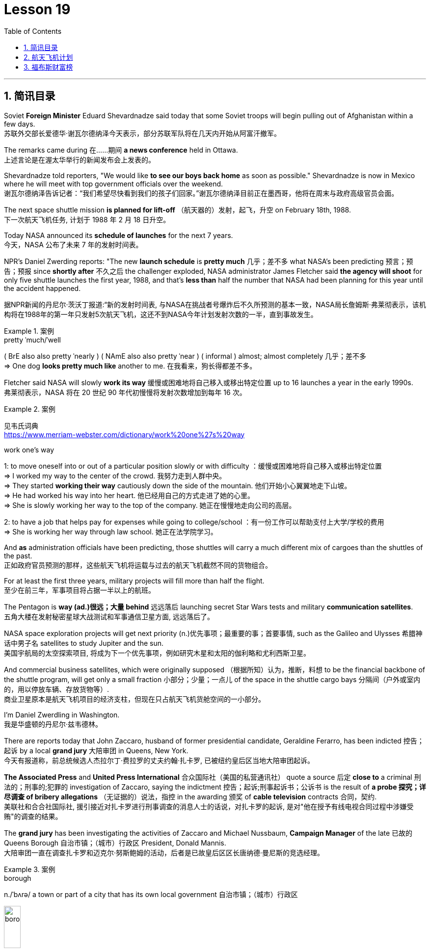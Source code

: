 
= Lesson 19
:toc: left
:toclevels: 3
:sectnums:

'''

== 简讯目录

Soviet *Foreign Minister* Eduard Shevardnadze said today that some Soviet troops will begin pulling out of Afghanistan within a few days. +
苏联外交部长爱德华·谢瓦尔德纳泽今天表示，部分苏联军队将在几天内开始从阿富汗撤军。

The remarks came during 在……期间 *a news conference* held in Ottawa. +
上述言论是在渥太华举行的新闻发布会上发表的。

Shevardnadze told reporters, "We would like *to see our boys back home* as soon as possible." Shevardnadze is now in Mexico where he will meet with top government officials over the weekend. +
谢瓦尔德纳泽告诉记者：“我们希望尽快看到我们的孩子们回家。”谢瓦尔德纳泽目前正在墨西哥，他将在周末与政府高级官员会面。

The next space shuttle mission *is planned for lift-off* （航天器的）发射，起飞，升空 on February 18th, 1988. +
下一次航天飞机任务, 计划于 1988 年 2 月 18 日升空。

Today NASA announced its *schedule of launches* for the next 7 years. +
今天，NASA 公布了未来 7 年的发射时间表。

NPR’s Daniel Zwerding reports: "The new *launch schedule* is *pretty much* 几乎；差不多 what NASA’s been predicting 预言；预告；预报 since *shortly after* 不久之后 the challenger exploded, NASA administrator James Fletcher said *the agency will shoot* for only five shuttle launches the first year, 1988, and that’s *less than* half the number that NASA had been planning for this year until the accident happened. +

据NPR新闻的丹尼尔·茨沃丁报道:“新的发射时间表, 与NASA在挑战者号爆炸后不久所预测的基本一致，NASA局长詹姆斯·弗莱彻表示，该机构将在1988年的第一年只发射5次航天飞机，这还不到NASA今年计划发射次数的一半，直到事故发生。

.案例
====
.pretty ˈmuch/ˈwell
( BrE also also pretty ˈnearly ) ( NAmE also also pretty ˈnear ) ( informal ) almost; almost completely 几乎；差不多 +
=> One dog *looks pretty much like* another to me. 在我看来，狗长得都差不多。
====

Fletcher said NASA will slowly *work its way* 缓慢或困难地将自己移入或移出特定位置 up to 16 launches a year in the early 1990s. +
弗莱彻表示，NASA 将在 20 世纪 90 年代初慢慢将发射次数增加到每年 16 次。

.案例
====
见韦氏词典 +
https://www.merriam-webster.com/dictionary/work%20one%27s%20way

.work one's way
1: to move oneself into or out of a particular position slowly or with difficulty
：缓慢或困难地将自己移入或移出特定位置 +
=> I worked my way to the center of the crowd. 我努力走到人群中央。 +
=> They started *working their way* cautiously down the side of the mountain. 他们开始小心翼翼地走下山坡。 +
=> He had worked his way into her heart. 他已经用自己的方式走进了她的心里。 +
=> She is slowly working her way to the top of the company. 她正在慢慢地走向公司的高层。 +

2: to have a job that helps pay for expenses while going to college/school
：有一份工作可以帮助支付上大学/学校的费用 +
=> She is working her way through law school. 她正在法学院学习。
====


And *as* administration officials have been predicting, those shuttles will carry a much different mix of cargoes than the shuttles of the past. +
正如政府官员预测的那样，这些航天飞机将运载与过去的航天飞机截然不同的货物组合。

For at least the first three years, military projects will fill more than half the flight. +
至少在前三年，军事项目将占据一半以上的航班。

The Pentagon is *way (ad.)很远；大量 behind* 远远落后 launching secret Star Wars tests and military *communication satellites*.  +
五角大楼在发射秘密星球大战测试和军事通信卫星方面, 远远落后了。

NASA space exploration projects will get next priority (n.)优先事项；最重要的事；首要事情, such as the Galileo and Ulysses 希腊神话中男子名 satellites to study Jupiter and the sun. +
美国宇航局的太空探索项目, 将成为下一个优先事项，例如研究木星和太阳的伽利略和尤利西斯卫星。

And commercial business satellites, which were originally supposed （根据所知）认为，推断，料想 to be the financial backbone of the shuttle program, will get only a small fraction 小部分；少量；一点儿 of the space in the shuttle cargo bays 分隔间（户外或室内的，用以停放车辆、存放货物等）. +
商业卫星原本是航天飞机项目的经济支柱，但现在只占航天飞机货舱空间的一小部分。

I’m Daniel Zwerdling in Washington.  +
我是华盛顿的丹尼尔·兹韦德林。


There are reports today that John Zaccaro, husband of former presidential candidate, Geraldine Ferarro, has been indicted 控告；起诉 by a local *grand jury* 大陪审团 in Queens, New York. +
今天有报道称，前总统候选人杰拉尔丁·费拉罗的丈夫约翰·扎卡罗, 已被纽约皇后区当地大陪审团起诉。

*The Associated Press* and *United Press International* 合众国际社（美国的私营通讯社） quote a source 后定 *close to* a criminal 刑法的；刑事的;犯罪的 investigation of Zaccaro, saying the indictment 控告；起诉;刑事起诉书；公诉书 is the result of *a probe 探究；详尽调查 of bribery allegations* （无证据的）说法，指控 in the awarding 颁奖 of *cable television* contracts 合同，契约. +
美联社和合合社国际社, 援引接近对扎卡罗进行刑事调查的消息人士的话说，对扎卡罗的起诉, 是对"他在授予有线电视合同过程中涉嫌受贿"的调查的结果。

The *grand jury* has been investigating the activities of Zaccaro and Michael Nussbaum, *Campaign Manager* of the late 已故的 Queens Borough  自治市镇；（城市）行政区 President, Donald Mannis. +
大陪审团一直在调查扎卡罗和迈克尔·努斯鲍姆的活动，后者是已故皇后区区长唐纳德·曼尼斯的竞选经理。

.案例
====
.borough
n./ˈbʌrə/ a town or part of a city that has its own local government 自治市镇；（城市）行政区

image:../img/borough.jpg[,20%]

====

'''

== 航天飞机计划


If you want to watch the next space shuttle take-off, mark your calendar for February 18th, 1988. +
如果您想观看下一次航天飞机的起飞，请将您的日历标记为 1988 年 2 月 18 日。

That is according to NASA’s official new 7-year space shuttle schedule announced today. +
这是根据 NASA 今天公布的官方新的 7 年航天飞机时间表得出的。

NPR’s Daniel Zwerdling reports: "During the first year, 1988, the agency plans (v.) to launch only 5 shuttles, less than half the number they’d been planning to launch this year until the Challenger accident happened. +
据NPR新闻的丹尼尔·茨沃德林报道:“在1988年的第一年，该机构计划只发射5架航天飞机，不到今年计划发射数量的一半，直到挑战者号事故发生。

In 1989, they’ll launch 10 shuttles, and then slowly *work their way* up to 16 flights a year in the early '90s. +
1989 年，他们将发射 10 架航天飞机，然后在 90 年代初慢慢增加到每年 16 架次。

By then, the Agency officials said today, they’ll have built the new 4th safer shuttle *although* they don’t know yet  （用于否定句和疑问句，谈论尚未发生但可能发生的事） exactly where they’ll get the money and they’ll start building a permanent space station. +
该机构官员今天表示，到那时，他们将建造第四艘更安全的新航天飞机，尽管他们还不知道具体从哪里获得资金，并且他们将开始建造一个永久性空间站。

.案例
====
.yet
(ad.)used in negative sentences and questions to talk about sth that has not happened but that you expect to happen （用于否定句和疑问句，谈论尚未发生但可能发生的事）
( BrE ) +
=> I *haven't received* a letter from him *yet*. 我还没有收到他的信呢。 +
=> ‘Are you ready?’ ‘No, *not yet*.’ “你准备好了吗？”“还没有。” +
=> We *have yet to decide* what action to take (= We *have not decided* what action to take) . 我们尚未决定采取何种行动。
====

The new shuttle program looks a lot more sober 未醉;持重的；冷静的 than the previous one did. +
新的航天飞机计划看起来比之前的要清醒得多。

"No," said NASA administrator James Fletcher, "there are no specific plans to send up another teacher or journalist. +
“不，”美国宇航局局长詹姆斯·弗莱彻说，“没有具体计划派出另一名教师或记者。

Until the Challenger exploded, of course, NASA was holding a widely publicized competition to send a reporter into space." +
当然，在挑战者号爆炸之前，美国国家航空航天局(NASA)举办了一场广为人知的竞赛，要求派遣一名记者进入太空。”

"There’s a lot of opposition from some quarters （尤指能提供帮助、信息或作出反应的）个人，群体 to flying any so-called civilians in space, but my bias is, that yes, in time 逐渐地；慢慢地;最终；终究, civilians will be flying again back in space, but certainly not in the first year. +
有很多人反对任何所谓的平民在太空飞行，但我的偏见是，是的，随着时间的推移，平民将再次飞回太空，但肯定不是在第一年。

.案例
====
.quarter
[ C] a person or group of people, especially as a source of help, information or a reaction （尤指能提供帮助、信息或作出反应的）个人，群体 +
=> Support for the plan came from *an unexpected quarter*. 支持这一计划的是没料想到的一方。
====

I think we want to *get our act together* first before *we start taking a risk of that sort*. +
我认为，在我们开始承担此类风险之前，我们首先要齐心协力。

And *as* administrative officials have been predicting, the shuttles will carry a *much different* mix of cargoes *than* NASA had been planning until the accident. +
正如行政官员所预测的那样，航天飞机将携带的货物组合, 与事故发生前NASA计划的货物组合, 大不相同。

The military will be much more prominent than ever before. +
军队将比以往任何时候都更加突出。

For at least the first two years, the Pentagon will *fill* more than half the shuttle flights *with* secret Star Wars tests and military communication satellites. +
至少在前两年，五角大楼将在超过一半的航天飞机飞行中, 进行秘密星球大战测试, 和发射军事通信卫星。

NASA space exploration projects *will get next priority*, such as the Hubble Telescope, which will *see* closer *to* the edges of the universe than any telescope in the past. +
美国宇航局的太空探索项目, 将得到下一个优先考虑，例如哈勃望远镜，它将比过去的任何望远镜都更接近宇宙的边缘。

*As for* commercial business satellites, which *were originally supposed to be* the financial backbone of the program, most of them will be bumped 把（某人）掉换到（另一群体或位置）；（从某群体）调出，开除（某人）;（尤指身体部位）碰上，撞上 for lack of space. +
至于商业卫星，原本是该计划的财务支柱，但大多数都将因空间不足而被搁置。

.案例
====
.bump
[ VN+ adv./prep.] to move sb from one group or position to another; to remove sb from a group 把（某人）掉换到（另一群体或位置）；（从某群体）调出，开除（某人） +
=> The airline apologized and *bumped us up to first class*. 航空公司道歉后把我们掉换到头等舱。 +
=> The coach told him *he had been bumped from the crew*. 教练通知他已被调出赛艇队。
====

*Under* President Reagan’s *orders*, all commercial space cargo *launched in the US* will eventually have to fly on private industries' own rockets. +
根据里根总统的命令，所有在美国发射的商业太空货物, 最终都必须使用私营企业自己的火箭飞行。

I’m Daniel Zwerdling in Washington."  +
我是华盛顿的 Daniel Zwerdling。

'''

== 福布斯财富榜


Forbes magazine yesterday published its *annual list* of the 400 wealthiest people in America. +
《福布斯》杂志昨天公布了年度美国 400 名最富有的人名单。

`主` Sam Moore Walton, founder of the Wal-Mart Department Store chain  连锁商店 `谓` *heads the list* for the second year *in a row* 连续地 with a total worth of 4.5 billion dollars. +
沃尔玛百货连锁店创始人萨姆·摩尔·沃尔顿（Sam Moore Walton）连续第二年位居榜首，总资产达 45 亿美元。

Other familiar names *on the list* include *chicken producer* Frank Perdue; *fashion designer* Ralph Lauren, and *TV producers* Merv Griffin and Dick Clark, each worth (v.) more than the minimum $180,000,000 *needed* to get on the list. +
名单上其他熟悉的名字包括, 鸡肉生产商弗兰克·珀杜 (Frank Perdue)；时装设计师拉尔夫·劳伦 (Ralph Lauren)、电视制片人梅尔夫·格里芬 (Merv Griffin) 和迪克·克拉克 (Dick Clark) 的身价, 都超过了上榜所需的最低 1.8 亿美元。

*That minimum figure* was up from 150,000,000 last year. Also *the number of billionaires* jumped from 14 to 26. +
这一最低数字高于去年的 1.5 亿。亿万富翁的数量也从 14 人跃升至 26 人。

We asked Forbes' Editor Harry Seneker to help us interpret those figures. +
我们请《福布斯》编辑 Harry Seneker 帮助我们解读这些数据。

"Well, *it shows that* the rich do get richer, and *it also shows that* we’ve been doing a little more of our homework each year. +
“嗯，这表明富人确实变得更富，也表明我们每年都做了更多的功课。

It’s quite a lot of work *to refine 改进；改善；使精练 your estimates of* what people’s assets are worth /when they are not very eager to co-operate with you. +
当人们不太愿意与你合作时，要完善你对他们资产价值的估计, 需要做大量的工作。

And each year *we get a little better*. Each year *we find a few new ones* that we’d missed before." +
每年我们都会变得更好一点。每年我们都会发现一些以前错过的新内容。”

"And some people are *left (v.) off 不把…列入；不包括；不含 this list* because they don’t co-operate, Malcolm Forbes, for one."  +
“有些人被排除在这个名单之外, 是因为他们不合作，马尔科姆·福布斯就是其中之一。”

.案例
====
.leave sb/sth off (sth)
to not include sb/sth on a list, etc. 不把…列入；不包括；不含 +
=> You've *left off* a zero. 你漏掉了一个零。 +
=> We left him off the list. 我们未把他列入名单。
====

"Oh no, he’s in there. *It’s just that* we wouldn’t *for the life of （即使）以某人的生命（为代价）也… us*, say exactly where." +
“哦，不，他在里面。只是我们无论如何也不会说出确切的地点。”

.案例
====
.for the life of me 的原形是 for the life of me，意思是“（即使）以某人的生命（为代价）也（不）……”。用白话解释，就是“打死某人也（不）..., 怎么也（不）...“。 +
除了最常用的 for the life of me，还有 for the life of you/him/her 等等。

- *I can’t for the life of me understand* why everybody is calling this “art”. 我怎么也想不通为什么大家都说这是“艺术”.
- *If you can’t for the life of you remember* how to spell ‘refrigerator”, use “fridge” instead. 如果你死活也记不住refrigerator的拼法，改用fridge好了.

与 *can’t for the life of one do something* 类似的说法还有 *can’t do something to save oneself*。在这个上，又衍生出了一个比较滑稽的短语：*can’t do something to save the world*。这两种说, 法翻译成"根本不会做某事" 比 "怎么也不会做某事" 更自然一些。

- *She can’t cook to save herself*! 根本不懂得烹饪！
- I totally agree! *She can’t sing to save the world*!  完全同意！她根本不会唱歌！
====

"You started this list about 5 years ago. Why did it start? Why do you continue to do it?" +
“你大约 5 年前开始列出这个清单。为什么开始呢？你为什么还要继续这样做？”


"Why? Well, it started … *the short answer* for why it started *is that* Malcolm Forbes *thought that* people would be *interested in* it /and *insisted on* us doing it and doing it right."  +
 “为什么？嗯，它开始了……对于它开始的原因的简短回答是，马尔科姆·福布斯认为人们会对它感兴趣，并坚持要求我们这样做，并且做得正确。”

"But he didn’t want to cooperate himself." +
 “但他自己不想合作。”

"Well, you *run into certain problems* with the IRS and *inheritance 继承物（如金钱、财产等）；遗产继承 taxes* if you *put* a number *on* yourself. You want to negotiate that figure, or your heirs 继承人；后嗣 do." +
“好吧，如果你给自己加上一个数字，你会遇到国税局和遗产税的某些问题。你想要协商这个数字，或者你的继承人想要协商。”

.案例
====
.IRS
Internal Revenue Service 国内税务署； 国税局 +
image:../img/IRS.jpg[,20%]
====

"*Is there any commonality 共同点; 共同之处; 共性 to* how these people have achieved such wealth? Did they earn it the old-fashioned way?"  +
 “这些人如何获得如此财富, 有什么共同点吗？他们是用老式的方式赚来的吗？”

"Well, at some point, everybody, every fortune *had to be earned the old-fashioned way*. +
 “嗯，在某个时刻，每个人、每一份财富, 都必须用老式的方式来赚取。

And the old-fashioned way is, you *set up a business* that can be multiplied （使）繁殖，增殖 indefinitely  无限期地 *beyond* the limitations of *your own personal efforts*. +
老式的方式是，你建立了一家可以无限倍增的企业，能超越你个人努力的限制。

It can be an oil business, *like* John D. Rockefeller *did* with the Standard Oil Trust. It could be, you know, an organization that can produce *dozens of game shows* like Merv Griffin." +
它可以是石油业务，就像约翰·D.洛克菲勒对标准石油信托公司, 就是这么做的。你知道，它可能是一个可以制作几十个像梅尔夫·格里芬那样的游戏节目的组织。

"But of most of them that are on the list, say, this year, are they new to the list, new wealth, or is this mostly inherited fortunes?" +
但今年上榜的大多数人，他们是新上榜的，是新财富，还是大多是继承来的财富?

"There’s a mix of both. You know, the new arrivals are mostly new wealth. Every *once in a while* 偶尔，有时，间或, we find *a branch of an old family* that we really should have included. And this year we found a few Melons 甜瓜；瓜 out there in Pittsburgh." +
“两者兼而有之。新来的大多是新富。每隔一段时间，我们就会发现一个古老家族的分支，我们真的应该把它包括在内。今年我们在匹兹堡发现了一些瓜。”


"Who’s the youngest on the list this year?" +
“今年名单上最年轻的是谁？”

"One of those. His name is Michael Carrier. But, you know, he goes back to the Melons on his mother’s side."  +
“其中一个。他的名字叫迈克尔·开利。但是，你知道，他回到了他母亲那一边。”

"And he is how old?" "He’s twenty-five."  +
 “他多大了？” “他二十五岁了。”

"And how much is he worth?"  +
 “他值多少身价？”

"*On the order 阶级；等级；阶层 of* a couple of *hundred million* dollars. You should understand *with people like the Melons*, *it is enormously hard* to get a sense of just how much is out there. We think *we’re being conservative 保守的；守旧的 with that figure*." +
“大约几亿美元。你应该明白，像瓜们这样的人，想要了解到底有多少是非常困难的。我们认为这个数字过于保守了。”

"What about the oldest? Who’s the oldest on the list?"  +
“那最年长的呢？名单上最年长的是谁？”

"The oldest is a lady named Dorothy Stimson Bullit. And she’s known (a.)知名的；出了名的；已知的 out in the Washington State. She has some *radio stations* and *real estate* out there. The lady is ninety-four."
“最年长的是一位名叫多萝西·史汀生·布利特 (Dorothy Stimson Bullit) 的女士。她在华盛顿州很有名。她在那里有一些广播电台和房地产。这位女士九十四岁了。”

"Do you get *any mail response* from this? People *write in*  (给某组织) 发函 and have comments about it?"  +
“你收到邮件回复了吗？人们写信并对此发表评论？”


"We get people *writing in saying*, 'Gee, you missed so-and-so 某某 (泛指一件事).' Once in a while, we get somebody who *writes in* and says, 'You missed me.' He’s usually exaggerating 夸大的；夸张的." +
Harry Seneker, Senior Editor of Forbes magazine. +

“我们收到人们写信说，‘哎呀，你错过了某某。’偶尔，我们会收到有人写信说：“你想念我。”他通常很夸张。” +
哈里·塞内克，《福布斯》杂志高级编辑。


'''
